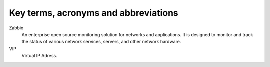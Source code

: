 =====================================
Key terms, acronyms and abbreviations
=====================================

Zabbix
    An enterprise open source monitoring solution for networks and
    applications. It is designed to monitor and track the status of various
    network services, servers, and other network hardware.

VIP
    Virtual IP Adress.


